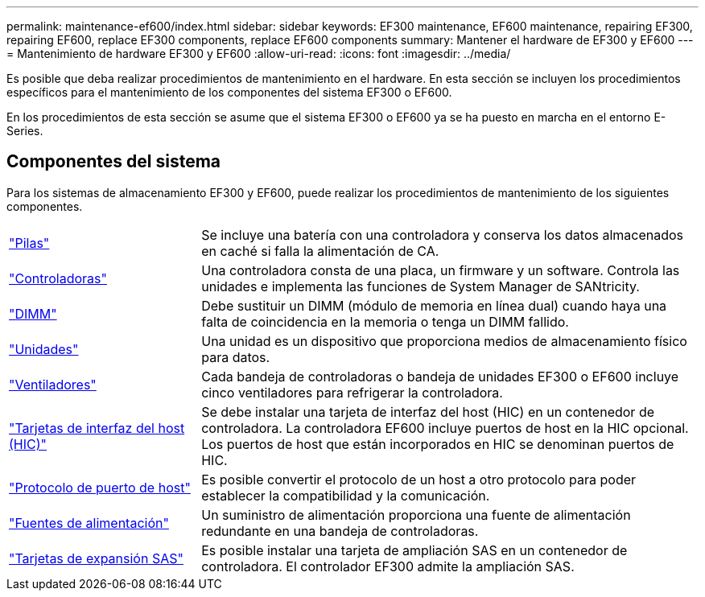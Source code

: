 ---
permalink: maintenance-ef600/index.html 
sidebar: sidebar 
keywords: EF300 maintenance, EF600 maintenance, repairing EF300, repairing EF600, replace EF300 components, replace EF600 components 
summary: Mantener el hardware de EF300 y EF600 
---
= Mantenimiento de hardware EF300 y EF600
:allow-uri-read: 
:icons: font
:imagesdir: ../media/


[role="lead"]
Es posible que deba realizar procedimientos de mantenimiento en el hardware. En esta sección se incluyen los procedimientos específicos para el mantenimiento de los componentes del sistema EF300 o EF600.

En los procedimientos de esta sección se asume que el sistema EF300 o EF600 ya se ha puesto en marcha en el entorno E-Series.



== Componentes del sistema

Para los sistemas de almacenamiento EF300 y EF600, puede realizar los procedimientos de mantenimiento de los siguientes componentes.

[cols="25,65"]
|===


 a| 
https://docs.netapp.com/us-en/e-series/maintenance-ef600/batteries-overview-requirements-concept.html["Pilas"]
 a| 
Se incluye una batería con una controladora y conserva los datos almacenados en caché si falla la alimentación de CA.



 a| 
https://docs.netapp.com/us-en/e-series/maintenance-ef600/controllers-overview-supertask-concept.html["Controladoras"]
 a| 
Una controladora consta de una placa, un firmware y un software. Controla las unidades e implementa las funciones de System Manager de SANtricity.



 a| 
https://docs.netapp.com/us-en/e-series/maintenance-ef600/dimms-overview-supertask-concept.html["DIMM"]
 a| 
Debe sustituir un DIMM (módulo de memoria en línea dual) cuando haya una falta de coincidencia en la memoria o tenga un DIMM fallido.



 a| 
https://docs.netapp.com/us-en/e-series/maintenance-ef600/drives-overview-supertask-concept.html["Unidades"]
 a| 
Una unidad es un dispositivo que proporciona medios de almacenamiento físico para datos.



 a| 
https://docs.netapp.com/us-en/e-series/maintenance-ef600/fans-overview-requirements-replacing2-concept.html["Ventiladores"]
 a| 
Cada bandeja de controladoras o bandeja de unidades EF300 o EF600 incluye cinco ventiladores para refrigerar la controladora.



 a| 
https://docs.netapp.com/us-en/e-series/maintenance-ef600/hics-overview-supertask-concept.html["Tarjetas de interfaz del host (HIC)"]
 a| 
Se debe instalar una tarjeta de interfaz del host (HIC) en un contenedor de controladora. La controladora EF600 incluye puertos de host en la HIC opcional. Los puertos de host que están incorporados en HIC se denominan puertos de HIC.



 a| 
https://docs.netapp.com/us-en/e-series/maintenance-ef600/hpp-overview-supertask-concept.html["Protocolo de puerto de host"]
 a| 
Es posible convertir el protocolo de un host a otro protocolo para poder establecer la compatibilidad y la comunicación.



 a| 
https://docs.netapp.com/us-en/e-series/maintenance-ef600/power-overview-requirements2-concept.html["Fuentes de alimentación"]
 a| 
Un suministro de alimentación proporciona una fuente de alimentación redundante en una bandeja de controladoras.



 a| 
https://docs.netapp.com/us-en/e-series/maintenance-ef600/sas-overview-supertask-concept.html["Tarjetas de expansión SAS"]
 a| 
Es posible instalar una tarjeta de ampliación SAS en un contenedor de controladora. El controlador EF300 admite la ampliación SAS.

|===